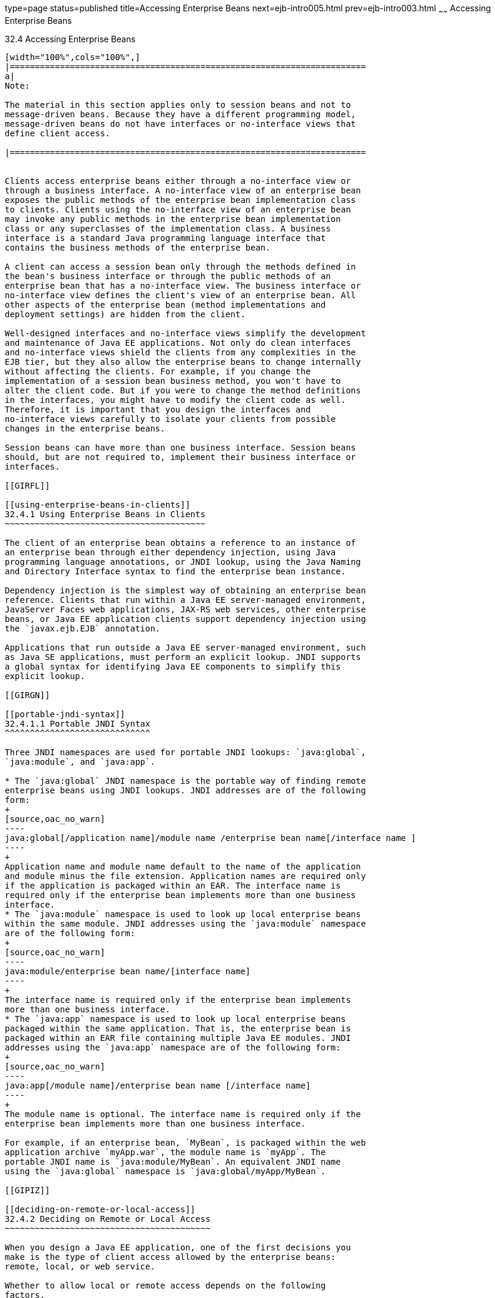 type=page
status=published
title=Accessing Enterprise Beans
next=ejb-intro005.html
prev=ejb-intro003.html
~~~~~~
Accessing Enterprise Beans
==========================

[[GIPJF]]

[[accessing-enterprise-beans]]
32.4 Accessing Enterprise Beans
-------------------------------


[width="100%",cols="100%",]
|=======================================================================
a|
Note:

The material in this section applies only to session beans and not to
message-driven beans. Because they have a different programming model,
message-driven beans do not have interfaces or no-interface views that
define client access.

|=======================================================================


Clients access enterprise beans either through a no-interface view or
through a business interface. A no-interface view of an enterprise bean
exposes the public methods of the enterprise bean implementation class
to clients. Clients using the no-interface view of an enterprise bean
may invoke any public methods in the enterprise bean implementation
class or any superclasses of the implementation class. A business
interface is a standard Java programming language interface that
contains the business methods of the enterprise bean.

A client can access a session bean only through the methods defined in
the bean's business interface or through the public methods of an
enterprise bean that has a no-interface view. The business interface or
no-interface view defines the client's view of an enterprise bean. All
other aspects of the enterprise bean (method implementations and
deployment settings) are hidden from the client.

Well-designed interfaces and no-interface views simplify the development
and maintenance of Java EE applications. Not only do clean interfaces
and no-interface views shield the clients from any complexities in the
EJB tier, but they also allow the enterprise beans to change internally
without affecting the clients. For example, if you change the
implementation of a session bean business method, you won't have to
alter the client code. But if you were to change the method definitions
in the interfaces, you might have to modify the client code as well.
Therefore, it is important that you design the interfaces and
no-interface views carefully to isolate your clients from possible
changes in the enterprise beans.

Session beans can have more than one business interface. Session beans
should, but are not required to, implement their business interface or
interfaces.

[[GIRFL]]

[[using-enterprise-beans-in-clients]]
32.4.1 Using Enterprise Beans in Clients
~~~~~~~~~~~~~~~~~~~~~~~~~~~~~~~~~~~~~~~~

The client of an enterprise bean obtains a reference to an instance of
an enterprise bean through either dependency injection, using Java
programming language annotations, or JNDI lookup, using the Java Naming
and Directory Interface syntax to find the enterprise bean instance.

Dependency injection is the simplest way of obtaining an enterprise bean
reference. Clients that run within a Java EE server-managed environment,
JavaServer Faces web applications, JAX-RS web services, other enterprise
beans, or Java EE application clients support dependency injection using
the `javax.ejb.EJB` annotation.

Applications that run outside a Java EE server-managed environment, such
as Java SE applications, must perform an explicit lookup. JNDI supports
a global syntax for identifying Java EE components to simplify this
explicit lookup.

[[GIRGN]]

[[portable-jndi-syntax]]
32.4.1.1 Portable JNDI Syntax
^^^^^^^^^^^^^^^^^^^^^^^^^^^^^

Three JNDI namespaces are used for portable JNDI lookups: `java:global`,
`java:module`, and `java:app`.

* The `java:global` JNDI namespace is the portable way of finding remote
enterprise beans using JNDI lookups. JNDI addresses are of the following
form:
+
[source,oac_no_warn]
----
java:global[/application name]/module name /enterprise bean name[/interface name ]
----
+
Application name and module name default to the name of the application
and module minus the file extension. Application names are required only
if the application is packaged within an EAR. The interface name is
required only if the enterprise bean implements more than one business
interface.
* The `java:module` namespace is used to look up local enterprise beans
within the same module. JNDI addresses using the `java:module` namespace
are of the following form:
+
[source,oac_no_warn]
----
java:module/enterprise bean name/[interface name]
----
+
The interface name is required only if the enterprise bean implements
more than one business interface.
* The `java:app` namespace is used to look up local enterprise beans
packaged within the same application. That is, the enterprise bean is
packaged within an EAR file containing multiple Java EE modules. JNDI
addresses using the `java:app` namespace are of the following form:
+
[source,oac_no_warn]
----
java:app[/module name]/enterprise bean name [/interface name]
----
+
The module name is optional. The interface name is required only if the
enterprise bean implements more than one business interface.

For example, if an enterprise bean, `MyBean`, is packaged within the web
application archive `myApp.war`, the module name is `myApp`. The
portable JNDI name is `java:module/MyBean`. An equivalent JNDI name
using the `java:global` namespace is `java:global/myApp/MyBean`.

[[GIPIZ]]

[[deciding-on-remote-or-local-access]]
32.4.2 Deciding on Remote or Local Access
~~~~~~~~~~~~~~~~~~~~~~~~~~~~~~~~~~~~~~~~~

When you design a Java EE application, one of the first decisions you
make is the type of client access allowed by the enterprise beans:
remote, local, or web service.

Whether to allow local or remote access depends on the following
factors.

* Tight or loose coupling of related beans: Tightly coupled beans depend
on one another. For example, if a session bean that processes sales
orders calls a session bean that emails a confirmation message to the
customer, these beans are tightly coupled. Tightly coupled beans are
good candidates for local access. Because they fit together as a logical
unit, they typically call each other often and would benefit from the
increased performance that is possible with local access.
* Type of client: If an enterprise bean is accessed by application
clients, it should allow remote access. In a production environment,
these clients almost always run on machines other than those on which
GlassFish Server is running. If an enterprise bean's clients are web
components or other enterprise beans, the type of access depends on how
you want to distribute your components.
* Component distribution: Java EE applications are scalable because
their server-side components can be distributed across multiple
machines. In a distributed application, for example, the server that the
web components run on may not be the one on which the enterprise beans
they access are deployed. In this distributed scenario, the enterprise
beans should allow remote access.
* Performance: Owing to such factors as network latency, remote calls
may be slower than local calls. On the other hand, if you distribute
components among different servers, you may improve the application's
overall performance. Both of these statements are generalizations;
performance can vary in different operational environments.
Nevertheless, you should keep in mind how your application design might
affect performance.

If you aren't sure which type of access an enterprise bean should have,
choose remote access. This decision gives you more flexibility. In the
future, you can distribute your components to accommodate the growing
demands on your application.

Although it is uncommon, it is possible for an enterprise bean to allow
both remote and local access. If this is the case, either the business
interface of the bean must be explicitly designated as a business
interface by being decorated with the `@Remote` or `@Local` annotations,
or the bean class must explicitly designate the business interfaces by
using the `@Remote` and `@Local` annotations. The same business
interface cannot be both a local and a remote business interface.

[[GIPMZ]]

[[local-clients]]
32.4.3 Local Clients
~~~~~~~~~~~~~~~~~~~~

A local client has these characteristics.

* It must run in the same application as the enterprise bean it
accesses.
* It can be a web component or another enterprise bean.
* To the local client, the location of the enterprise bean it accesses
is not transparent.

The no-interface view of an enterprise bean is a local view. The public
methods of the enterprise bean implementation class are exposed to local
clients that access the no-interface view of the enterprise bean.
Enterprise beans that use the no-interface view do not implement a
business interface.

The local business interface defines the bean's business and lifecycle
methods. If the bean's business interface is not decorated with `@Local`
or `@Remote`, and if the bean class does not specify the interface using
`@Local` or `@Remote`, the business interface is by default a local
interface.

To build an enterprise bean that allows only local access, you may, but
are not required to, do one of the following.

* Create an enterprise bean implementation class that does not implement
a business interface, indicating that the bean exposes a no-interface
view to clients. For example:
+
[source,oac_no_warn]
----
@Session
public class MyBean { ... }
----
* Annotate the business interface of the enterprise bean as a `@Local`
interface. For example:
+
[source,oac_no_warn]
----
@Local
public interface InterfaceName { ... }
----
* Specify the interface by decorating the bean class with `@Local` and
specify the interface name. For example:
+
[source,oac_no_warn]
----
@Local(InterfaceName.class)
public class BeanName implements InterfaceName  { ... }
----

[[GIPSC]]

[[accessing-local-enterprise-beans-using-the-no-interface-view]]
32.4.3.1 Accessing Local Enterprise Beans Using the No-Interface View
^^^^^^^^^^^^^^^^^^^^^^^^^^^^^^^^^^^^^^^^^^^^^^^^^^^^^^^^^^^^^^^^^^^^^

Client access to an enterprise bean that exposes a local, no-interface
view is accomplished through either dependency injection or JNDI lookup.

* To obtain a reference to the no-interface view of an enterprise bean
through dependency injection, use the `javax.ejb.EJB` annotation and
specify the enterprise bean's implementation class:
+
[source,oac_no_warn]
----
@EJB
ExampleBean exampleBean;
----
* To obtain a reference to the no-interface view of an enterprise bean
through JNDI lookup, use the `javax.naming.InitialContext` interface's
`lookup` method:
+
[source,oac_no_warn]
----
ExampleBean exampleBean = (ExampleBean)
        InitialContext.lookup("java:module/ExampleBean");
----

Clients do not use the `new` operator to obtain a new instance of an
enterprise bean that uses a no-interface view.

[[GIPSE]]

[[accessing-local-enterprise-beans-that-implement-business-interfaces]]
32.4.3.2 Accessing Local Enterprise Beans That Implement Business
Interfaces
^^^^^^^^^^^^^^^^^^^^^^^^^^^^^^^^^^^^^^^^^^^^^^^^^^^^^^^^^^^^^^^^^^^^^^^^^^^^

Client access to enterprise beans that implement local business
interfaces is accomplished through either dependency injection or JNDI
lookup.

* To obtain a reference to the local business interface of an enterprise
bean through dependency injection, use the `javax.ejb.EJB` annotation
and specify the enterprise bean's local business interface name:
+
[source,oac_no_warn]
----
@EJB
Example example;
----
* To obtain a reference to a local business interface of an enterprise
bean through JNDI lookup, use the `javax.naming.InitialContext`
interface's `lookup` method:
+
[source,oac_no_warn]
----
ExampleLocal example = (ExampleLocal)
         InitialContext.lookup("java:module/ExampleLocal");
----

[[GIPIU]]

[[remote-clients]]
32.4.4 Remote Clients
~~~~~~~~~~~~~~~~~~~~~

A remote client of an enterprise bean has the following traits.

* It can run on a different machine and a different JVM from the
enterprise bean it accesses. (It is not required to run on a different
JVM.)
* It can be a web component, an application client, or another
enterprise bean.
* To a remote client, the location of the enterprise bean is
transparent.
* The enterprise bean must implement a business interface. That is,
remote clients may not access an enterprise bean through a no-interface
view.

To create an enterprise bean that allows remote access, you must either

* Decorate the business interface of the enterprise bean with the
`@Remote` annotation:
+
[source,oac_no_warn]
----
@Remote
public interface InterfaceName { ... }
----
* Or decorate the bean class with `@Remote`, specifying the business
interface or interfaces:
+
[source,oac_no_warn]
----
@Remote(InterfaceName.class)
public class BeanName implements InterfaceName { ... }
----

The remote interface defines the business and lifecycle methods that are
specific to the bean. For example, the remote interface of a bean named
`BankAccountBean` might have business methods named `deposit` and
`credit`. link:#GIPNO[Figure 32-1] shows how the interface controls the
client's view of an enterprise bean.

[[GIPNO]]

.*Figure 32-1 Interfaces for an Enterprise Bean with Remote Access *
image:img/javaeett_dt_020.png[
"Diagram showing a remote client accessing an enterprise bean's methods
through its remote interface."]

Client access to an enterprise bean that implements a remote business
interface is accomplished through either dependency injection or JNDI
lookup.

* To obtain a reference to the remote business interface of an
enterprise bean through dependency injection, use the `javax.ejb.EJB`
annotation and specify the enterprise bean's remote business interface
name:
+
[source,oac_no_warn]
----
@EJB
Example example;
----
* To obtain a reference to a remote business interface of an enterprise
bean through JNDI lookup, use the `javax.naming.InitialContext`
interface's `lookup` method:
+
[source,oac_no_warn]
----
ExampleRemote example = (ExampleRemote)
        InitialContext.lookup("java:global/myApp/ExampleRemote");
----

[[GIPKD]]

[[web-service-clients]]
32.4.5 Web Service Clients
~~~~~~~~~~~~~~~~~~~~~~~~~~

A web service client can access a Java EE application in two ways.
First, the client can access a web service created with JAX-WS. (For
more information on JAX-WS, see link:jaxws.html#BNAYL[Chapter 28,
"Building Web Services with JAX-WS"].) Second, a web service client can
invoke the business methods of a stateless session bean. Message beans
cannot be accessed by web service clients.

Provided that it uses the correct protocols (SOAP, HTTP, WSDL), any web
service client can access a stateless session bean, whether or not the
client is written in the Java programming language. The client doesn't
even "know" what technology implements the service: stateless session
bean, JAX-WS, or some other technology. In addition, enterprise beans
and web components can be clients of web services. This flexibility
enables you to integrate Java EE applications with web services.

A web service client accesses a stateless session bean through the
bean's web service endpoint implementation class. By default, all public
methods in the bean class are accessible to web service clients. The
`@WebMethod` annotation may be used to customize the behavior of web
service methods. If the `@WebMethod` annotation is used to decorate the
bean class's methods, only those methods decorated with `@WebMethod` are
exposed to web service clients.

For a code sample, see link:ejb-basicexamples004.html#BNBOR[A Web Service
Example: helloservice].

[[GIPLY]]

[[method-parameters-and-access]]
32.4.6 Method Parameters and Access
~~~~~~~~~~~~~~~~~~~~~~~~~~~~~~~~~~~

The type of access affects the parameters of the bean methods that are
called by clients. The following sections apply not only to method
parameters but also to method return values.

[[GIPLX]]

[[isolation]]
32.4.6.1 Isolation
^^^^^^^^^^^^^^^^^^

The parameters of remote calls are more isolated than those of local
calls. With remote calls, the client and the bean operate on different
copies of a parameter object. If the client changes the value of the
object, the value of the copy in the bean does not change. This layer of
isolation can help protect the bean if the client accidentally modifies
the data.

In a local call, both the client and the bean can modify the same
parameter object. In general, you should not rely on this side effect of
local calls. Perhaps someday you will want to distribute your
components, replacing the local calls with remote ones.

As with remote clients, web service clients operate on different copies
of parameters than does the bean that implements the web service.

[[GIPKV]]

[[granularity-of-accessed-data]]
32.4.6.2 Granularity of Accessed Data
^^^^^^^^^^^^^^^^^^^^^^^^^^^^^^^^^^^^^

Because remote calls are likely to be slower than local calls, the
parameters in remote methods should be relatively coarse-grained. A
coarse-grained object contains more data than a fine-grained one, so
fewer access calls are required. For the same reason, the parameters of
the methods called by web service clients should also be coarse-grained.


